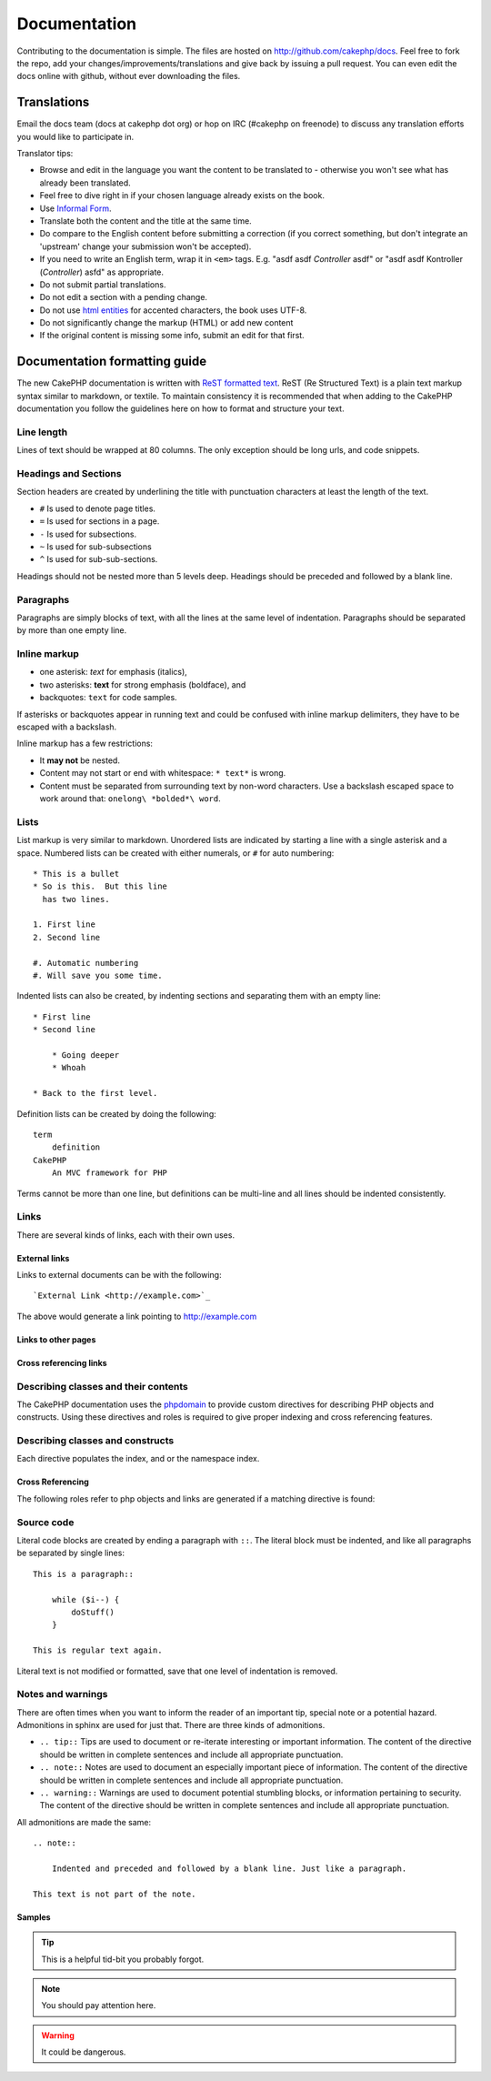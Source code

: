 Documentation
#############

Contributing to the documentation is simple.  The files are hosted on
http://github.com/cakephp/docs.  Feel free to fork the repo, add your
changes/improvements/translations and give back by issuing a pull request.
You can even edit the docs online with github, without ever downloading the
files.

Translations
============

Email the docs team (docs at cakephp dot org) or hop on IRC
(#cakephp on freenode) to discuss any translation efforts you would
like to participate in.

Translator tips:

- Browse and edit in the language you want the content to be
  translated to - otherwise you won't see what has already been
  translated.
- Feel free to dive right in if your chosen language already
  exists on the book.
- Use `Informal Form <http://en.wikipedia.org/wiki/Register_(linguistics)>`_.
- Translate both the content and the title at the same time.
- Do compare to the English content before submitting a correction
  (if you correct something, but don't integrate an 'upstream' change
  your submission won't be accepted).
- If you need to write an English term, wrap it in ``<em>`` tags.
  E.g. "asdf asdf *Controller* asdf" or "asdf asdf Kontroller
  (*Controller*) asfd" as appropriate.
- Do not submit partial translations.
- Do not edit a section with a pending change.
- Do not use
  `html entities <http://en.wikipedia.org/wiki/List_of_XML_and_HTML_character_entity_references>`_
  for accented characters, the book uses UTF-8.
- Do not significantly change the markup (HTML) or add new content
- If the original content is missing some info, submit an edit for
  that first.

Documentation formatting guide
==============================

The new CakePHP documentation is written with `ReST formatted text <http://en.wikipedia.org/wiki/ReStructuredText>`_.  ReST
(Re Structured Text) is a plain text markup syntax similar to markdown, or
textile.  To maintain consistency it is recommended that when adding to the
CakePHP documentation you follow the guidelines here on how to format and
structure your text.

Line length
-----------

Lines of text should be wrapped at 80 columns.  The only exception should be
long urls, and code snippets.

Headings and Sections
---------------------

Section headers are created by underlining the title with punctuation characters
at least the length of the text.

- ``#`` Is used to denote page titles.
- ``=`` Is used for sections in a page.
- ``-`` Is used for subsections.
- ``~`` Is used for sub-subsections
- ``^`` Is used for sub-sub-sections.

Headings should not be nested more than 5 levels deep. Headings should be
preceded and followed by a blank line.

Paragraphs
----------

Paragraphs are simply blocks of text, with all the lines at the same level of indentation.
Paragraphs should be separated by more than one empty line.

Inline markup
-------------

* one asterisk: *text* for emphasis (italics),
* two asterisks: **text** for strong emphasis (boldface), and
* backquotes: ``text`` for code samples.

If asterisks or backquotes appear in running text and could be confused with inline markup
delimiters, they have to be escaped with a backslash.

Inline markup has a few restrictions:

* It **may not** be nested.
* Content may not start or end with whitespace: ``* text*`` is wrong.
* Content must be separated from surrounding text by non-word characters. Use a
  backslash escaped space to work around that: ``onelong\ *bolded*\ word``.

Lists
-----

List markup is very similar to markdown.  Unordered lists are indicated by
starting a line with a single asterisk and a space.  Numbered lists can be
created with either numerals, or ``#`` for auto numbering::

    * This is a bullet
    * So is this.  But this line
      has two lines.

    1. First line
    2. Second line

    #. Automatic numbering
    #. Will save you some time.

Indented lists can also be created, by indenting sections and separating them
with an empty line::

    * First line
    * Second line

        * Going deeper
        * Whoah

    * Back to the first level.

Definition lists can be created by doing the following::

    term
        definition
    CakePHP
        An MVC framework for PHP

Terms cannot be more than one line, but definitions can be multi-line and all
lines should be indented consistently.

Links
-----

There are several kinds of links, each with their own uses.

External links
~~~~~~~~~~~~~~

Links to external documents can be with the following::

    `External Link <http://example.com>`_

The above would generate a link pointing to http://example.com

Links to other pages
~~~~~~~~~~~~~~~~~~~~

.. rst:role:: doc

    Other pages in the documentation can be linked to using the ``:doc:`` role.
    You can link to the specified document using either an absolute or relative
    path reference.  You should omit the ``.rst`` extension.  For example, if
    the reference ``:doc:`form``` appears in the document ``core-helpers/html``,
    then the link references ``core-helpers/form``.  If the reference was
    ``:doc:`/core-helpers```, it would always reference ``/core-helpers``
    regardless of where it was used.

Cross referencing links
~~~~~~~~~~~~~~~~~~~~~~~

.. rst:role:: ref

    You can cross reference any arbitrary title in any document using the
    ``:ref:`` role.  Link label targets must be unique across the entire
    documentation.  When creating labels for class methods, it's best to use
    ``class-method`` as the format for your link label.

    The most common use of labels is above a title.  Example::

        .. _label-name:

        Section heading
        ---------------

        More content here.

    Elsewhere you could reference the above section using ``:ref:`label-name```.
    The link's text would be the title that the link preceded.  You can also
    provide custom link text using ``:ref:`Link text <label-name>```.

Describing classes and their contents
-------------------------------------

The CakePHP documentation uses the `phpdomain
<http://pypi.python.org/pypi/sphinxcontrib-phpdomain>`_ to provide custom
directives for describing PHP objects and constructs.  Using these directives
and roles is required to give proper indexing and cross referencing features.

Describing classes and constructs
---------------------------------

Each directive populates the index, and or the namespace index.

.. rst:directive:: .. php:global:: name

   This directive declares a new PHP global variable.

.. rst:directive:: .. php:function:: name(signature)

   Defines a new global function outside of a class.

.. rst:directive:: .. php:const:: name

   This directive declares a new PHP constant, you can also use it nested
   inside a class directive to create class constants.

.. rst:directive:: .. php:exception:: name

   This directive declares a new Exception in the current namespace. The
   signature can include constructor arguments.

.. rst:directive:: .. php:class:: name

   Describes a class.  Methods, attributes, and constants belonging to the class
   should be inside this directive's body::

        .. php:class:: MyClass

            Class description

           .. php:method:: method($argument)

           Method description


   Attributes, methods and constants don't need to be nested.  They can also just
   follow the class declaration::

        .. php:class:: MyClass

            Text about the class

        .. php:method:: methodName()

            Text about the method


   .. seealso:: :rst:dir:`php:method`, :rst:dir:`php:attr`, :rst:dir:`php:const`

.. rst:directive:: .. php:method:: name(signature)

   Describe a class method, its arguments, return value, and exceptions::

        .. php:method:: instanceMethod($one, $two)

            :param string $one: The first parameter.
            :param string $two: The second parameter.
            :returns: An array of stuff.
            :throws: InvalidArgumentException

           This is an instance method.

.. rst:directive:: .. php:staticmethod:: ClassName::methodName(signature)

    Describe a static method, its arguments, return value and exceptions,
    see :rst:dir:`php:method` for options.

.. rst:directive:: .. php:attr:: name

   Describe an property/attribute on a class.

Cross Referencing
~~~~~~~~~~~~~~~~~

The following roles refer to php objects and links are generated if a
matching directive is found:

.. rst:role:: php:func

   Reference a PHP function.

.. rst:role:: php:global

   Reference a global variable whose name has ``$`` prefix.

.. rst:role:: php:const

   Reference either a global constant, or a class constant.  Class constants should
   be preceded by the owning class::

        DateTime has an :php:const:`DateTime::ATOM` constant.

.. rst:role:: php:class

   Reference a class by name::

     :php:class:`ClassName`

.. rst:role:: php:meth

   Reference a method of a class. This role supports both kinds of methods::

     :php:meth:`DateTime::setDate`
     :php:meth:`Classname::staticMethod`

.. rst:role:: php:attr

   Reference a property on an object::

      :php:attr:`ClassName::$propertyName`

.. rst:role:: php:exc

   Reference an exception.


Source code
-----------

Literal code blocks are created by ending a paragraph with ``::``. The literal
block must be indented, and like all paragraphs be separated by single lines::

    This is a paragraph::

        while ($i--) {
            doStuff()
        }

    This is regular text again.

Literal text is not modified or formatted, save that one level of indentation is removed.


Notes and warnings
------------------

There are often times when you want to inform the reader of an important tip,
special note or a potential hazard. Admonitions in sphinx are used for just
that.  There are three kinds of admonitions.

* ``.. tip::`` Tips are used to document or re-iterate interesting or important
  information. The content of the directive should be written in complete
  sentences and include all appropriate punctuation.
* ``.. note::`` Notes are used to document an especially important piece of
  information. The content of the directive should be written in complete
  sentences and include all appropriate punctuation.
* ``.. warning::`` Warnings are used to document potential stumbling blocks, or
  information pertaining to security.  The content of the directive should be
  written in complete sentences and include all appropriate punctuation.

All admonitions are made the same::

    .. note::

        Indented and preceded and followed by a blank line. Just like a paragraph.

    This text is not part of the note.

Samples
~~~~~~~

.. tip::

    This is a helpful tid-bit you probably forgot.

.. note::

    You should pay attention here.

.. warning::

    It could be dangerous.


.. meta::
    :title lang=en: Documentation
    :keywords lang=en: partial translations,translation efforts,html entities,text markup,asfd,asdf,structured text,english content,markdown,formatted text,dot org,repo,consistency,translator,freenode,textile,improvements,syntax,cakephp,submission
